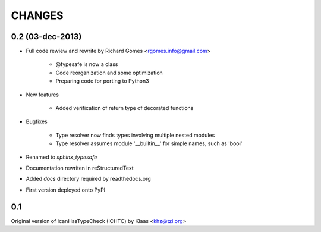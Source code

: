 CHANGES
=======

0.2 (03-dec-2013)
-----------------

* Full code rewiew and rewrite by Richard Gomes <rgomes.info@gmail.com>

    * @typesafe is now a class

    * Code reorganization and some optimization

    * Preparing code for porting to Python3

* New features

    * Added verification of return type of decorated functions

* Bugfixes

    * Type resolver now finds types involving multiple nested modules

    * Type resolver assumes module '__builtin__' for simple names, such as 'bool'

* Renamed to *sphinx_typesafe*

* Documentation rewriten in reStructuredText

* Added *docs* directory required by readthedocs.org

* First version deployed onto PyPI


0.1
---

Original version of IcanHasTypeCheck (ICHTC) by Klaas <khz@tzi.org>
